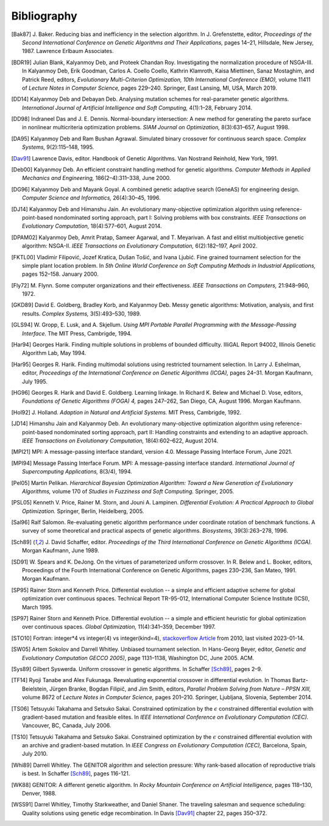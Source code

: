 Bibliography
------------


.. [Bak87]  J. Baker. Reducing bias and inefficiency in the selection
            algorithm. In J. Grefenstette, editor, *Proceedings of the
            Second International Conference on Genetic Algorithms and
            Their Applications,* pages 14–21, Hillsdale, New Jersey,
            1987. Lawrence Erlbaum Associates.
.. [BDR19]  Julian Blank, Kalyanmoy Deb, and Proteek Chandan Roy.
            Investigating the normalization procedure of NSGA-III. In
            Kalyanmoy Deb, Erik Goodman, Carlos A. Coello Coello,
            Kathrin Klamroth, Kaisa Miettinen, Sanaz Mostaghim, and
            Patrick Reed, editors, *Evolutionary Multi-Criterion
            Optimization, 10th International Conference (EMO),* volume
            11411 of *Lecture Notes in Computer Science,* pages 229–240.
            Springer, East Lansing, MI, USA, March 2019.
.. [DD14]   Kalyanmoy Deb and Debayan Deb. Analysing mutation schemes
            for real-parameter genetic algorithms. *International
            Journal of Artificial Intelligence and Soft Computing,*
            4(1):1–28, February 2014.
.. [DD98]   Indraneel Das and J. E. Dennis. Normal-boundary intersection:
            A new method for generating the pareto surface in nonlinear
            multicriteria optimization problems. *SIAM Journal on
            Optimization,* 8(3):631–657, August 1998.
.. [DA95]   Kalyanmoy Deb and Ram Bushan Agrawal. Simulated binary
            crossover for continuous search space.  *Complex Systems,*
            9(2):115–148, 1995.
.. [Dav91]  Lawrence Davis, editor. Handbook of Genetic Algorithms.
            Van Nostrand Reinhold, New York, 1991.
.. [Deb00]  Kalyanmoy Deb. An efficient constraint handling method for
            genetic algorithms. *Computer Methods in Applied Mechanics
            and Engineering,* 186(2–4):311–338, June 2000.
.. [DG96]   Kalyanmoy Deb and Mayank Goyal. A combined genetic adaptive
            search (GeneAS) for engineering design. *Computer Science and
            Informatics,* 26(4):30–45, 1996.
.. [DJ14]   Kalyanmoy Deb and Himanshu Jain. An evolutionary many-objective
            optimization algorithm using reference-point-based
            nondominated sorting approach, part I: Solving problems with
            box constraints.  *IEEE Transactions on Evolutionary
            Computation,* 18(4):577–601, August 2014.
.. [DPAM02] Kalyanmoy Deb, Amrit Pratap, Sameer Agarwal, and T. Meyarivan.
            A fast and elitist multiobjective genetic algorithm: NSGA-II.
            *IEEE Transactions on Evolutionary Computation,* 6(2):182–197,
            April 2002.
.. [FKTL00] Vladimir Filipović, Jozef Kratica, Dušan Tošić, and Ivana Ljubić.
            Fine grained tournament selection for the simple plant
            location problem. In *5th Online World Conference on Soft
            Computing Methods in Industrial Applications,* pages 152–158.
            January 2000.
.. [Fly72]  M. Flynn. Some computer organizations and their effectiveness.
            *IEEE Transactions on Computers,* 21:948–960, 1972.
.. [GKD89]  David E. Goldberg, Bradley Korb, and Kalyanmoy Deb. Messy
            genetic algorithms: Motivation, analysis, and first results.
            *Complex Systems,* 3(5):493–530, 1989.
.. [GLS94]  W. Gropp, E. Lusk, and A. Skjellum. *Using MPI Portable
            Parallel Programming with the Message-Passing Interface.*
            The MIT Press, Cambrigde, 1994.
.. [Har94]  Georges Harik. Finding multiple solutions in problems of
            bounded difficulty. IlliGAL Report 94002, Illinois Genetic
            Algorithm Lab, May 1994.
.. [Har95]  Georges R. Harik. Finding multimodal solutions using
            restricted tournament selection. In Larry J. Eshelman, editor,
            *Proceedings of the International Conference on Genetic
            Algorithms (ICGA),* pages 24–31. Morgan Kaufmann, July 1995.
.. [HG96]   Georges R. Harik and David E. Goldberg. Learning linkage. In
            Richard K. Belew and Michael D. Vose, editors, *Foundations
            of Genetic Algorithms (FOGA) 4,* pages 247–262, San Diego, CA,
            August 1996. Morgan Kaufmann.
.. [Hol92]  J. Holland. *Adaption in Natural and Artificial Systems.*
            MIT Press, Cambrigde, 1992.
.. [JD14]   Himanshu Jain and Kalyanmoy Deb. An evolutionary many-objective
            optimization algorithm using reference-point-based
            nondominated sorting approach, part II: Handling constraints
            and extending to an adaptive approach. *IEEE Transactions on
            Evolutionary Computation,* 18(4):602–622, August 2014.
.. [MPI21]  MPI: A message-passing interface standard, version 4.0.
            Message Passing Interface Forum, June 2021.
.. [MPI94]  Message Passing Interface Forum. MPI: A message-passing
            interface standard. *International Journal of Supercomputing
            Applications,* 8(3/4), 1994.
.. [Pel05]  Martin Pelikan. *Hierarchical Bayesian Optimization Algorithm:
            Toward a New Generation of Evolutionary Algorithms,* volume
            170 of *Studies in Fuzziness and Soft Computing.* Springer, 2005.
.. [PSL05]  Kenneth V. Price, Rainer M. Storn, and Jouni A. Lampinen.
            *Differential Evolution: A Practical Approach to Global
            Optimization.* Springer, Berlin, Heidelberg, 2005.
.. [Sal96]  Ralf Salomon. Re-evaluating genetic algorithm performance
            under coordinate rotation of benchmark functions. A survey
            of some theoretical and practical aspects of genetic
            algorithms. *Biosystems,* 39(3):263–278, 1996.
.. [Sch89]  J. David Schaffer, editor. *Proceedings of the Third
            International Conference on Genetic Algorithms (ICGA).* Morgan
            Kaufmann, June 1989.
.. [SD91]   W. Spears and K. DeJong. On the virtues of parameterized
            uniform crossover. In R. Belew and L. Booker, editors,
            Proceedings of the Fourth International Conference on
            Genetic Algorithms, pages 230–236, San Mateo, 1991. Morgan
            Kaufmann.
.. [SP95]   Rainer Storn and Kenneth Price. Differential evolution -- a
            simple and efficient adaptive scheme for global optimization
            over continuous spaces. Technical Report TR-95-012,
            International Computer Science Institute (ICSI), March 1995.
.. [SP97]   Rainer Storn and Kenneth Price. Differential evolution -- a
            simple and efficient heuristic for global optimization over
            continuous spaces. *Global Optimization,* 11(4):341–359,
            December 1997.
.. [STO10]  Fortran: integer*4 vs integer(4) vs integer(kind=4),
            `stackoverflow Article`_ from 2010, last visited 2023-01-14.
.. [SW05]   Artem Sokolov and Darrell Whitley. Unbiased tournament
            selection. In Hans-Georg Beyer, editor, *Genetic and
            Evolutionary Computation GECCO 2005)*, page 1131–1138,
            Washington DC, June 2005.  ACM.
.. [Sys89]  Gilbert Syswerda. Uniform crossover in genetic algorithms.
            In Schaffer [Sch89]_, pages 2–9.
.. [TF14]   Ryoji Tanabe and Alex Fukunaga. Reevaluating exponential
            crossover in differential evolution. In Thomas
            Bartz-Beielstein, Jürgen Branke, Bogdan Filipič, and Jim
            Smith, editors, *Parallel Problem Solving from Nature – PPSN
            XIII,* volume 8672 of *Lecture Notes in Computer Science,*
            pages 201–210.  Springer, Ljubljana, Slovenia, September
            2014.
.. [TS06]   Tetsuyuki Takahama and Setsuko Sakai. Constrained optimization
            by the :math:`\epsilon` constrained differential evolution with
            gradient-based mutation and feasible elites. In *IEEE
            International Conference on Evolutionary Computation
            (CEC).* Vancouver, BC, Canada, July 2006.
.. [TS10]   Tetsuyuki Takahama and Setsuko Sakai. Constrained optimization
            by the :math:`\epsilon` constrained differential evolution
            with an archive and gradient-based mutation. In *IEEE
            Congress on Evolutionary Computation (CEC),* Barcelona,
            Spain, July 2010.
.. [Whi89]  Darrell Whitley. The GENITOR algorithm and selection pressure:
            Why rank-based allocation of reproductive trials is best. In
            Schaffer [Sch89]_, pages 116-121.
.. [WK88]   GENITOR: A different genetic algorithm. In *Rocky Mountain
            Conference on Artificial Intelligence,* pages 118–130, Denver, 1988.
.. [WSS91]  Darrel Whitley, Timothy Starkweather, and Daniel Shaner. The
            traveling salesman and sequence scheduling: Quality
            solutions using genetic edge recombination. In Davis [Dav91]_
            chapter 22, pages 350–372.

.. _`stackoverflow Article`:
    https://stackoverflow.com/questions/3170239/fortran-integer4-vs-integer4-vs-integerkind-4
